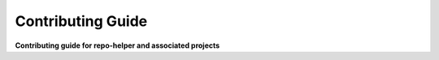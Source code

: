 ======================
Contributing Guide
======================

.. start short_desc

**Contributing guide for repo-helper and associated projects**

.. end short_desc
